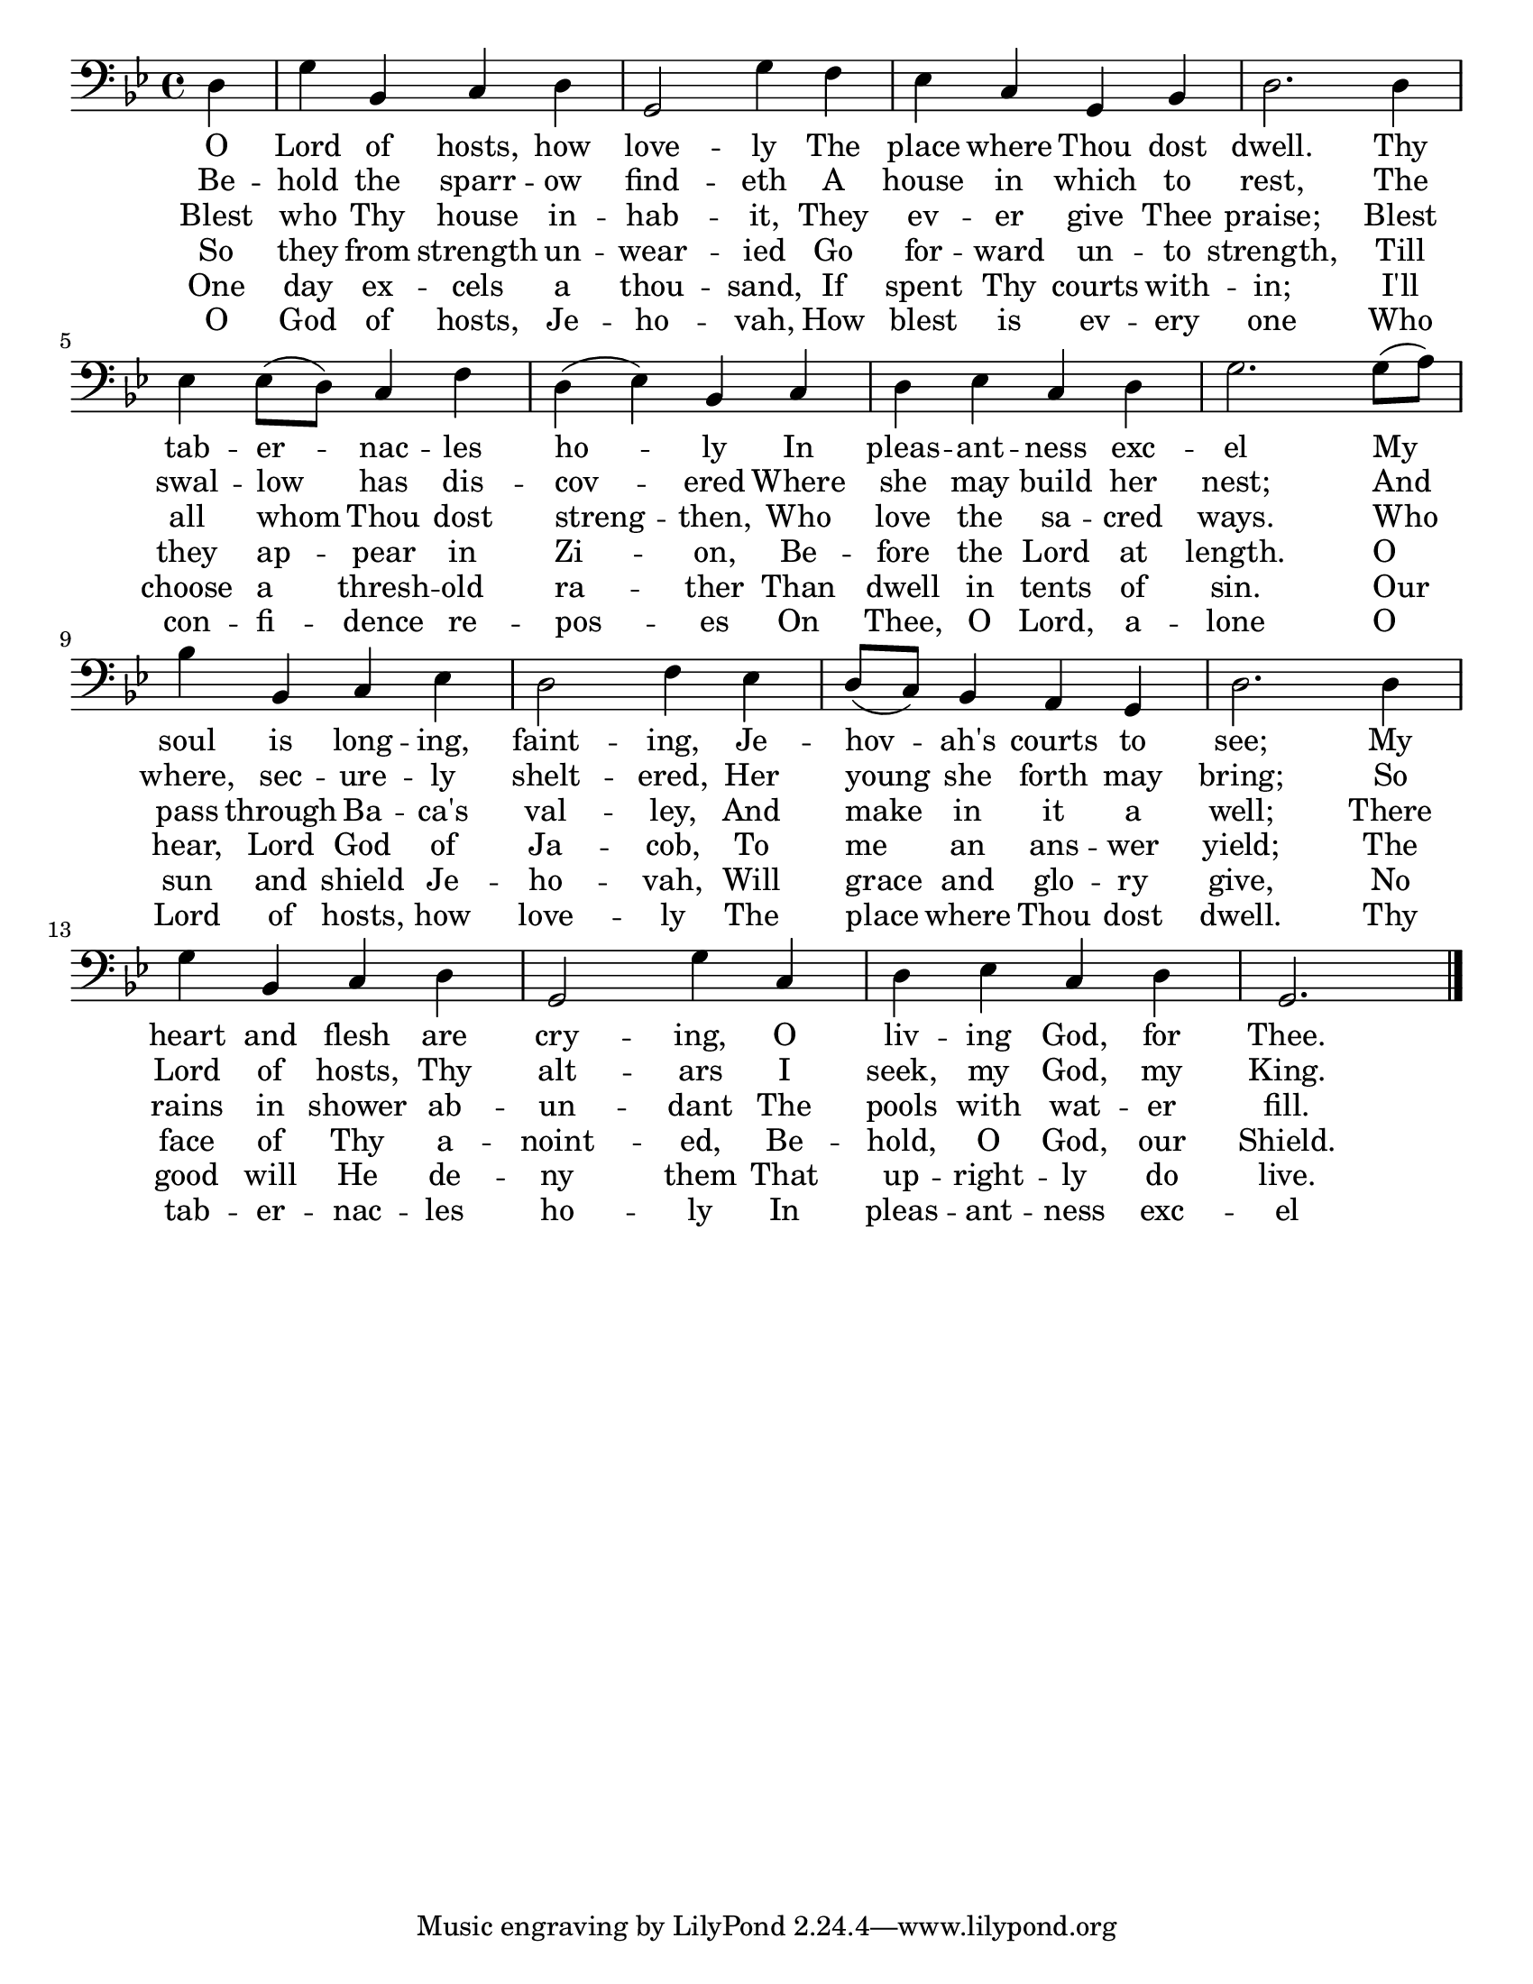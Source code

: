 \version "2.14.2"
\language "english"
\paper {
 #(set-paper-size "letter")
 indent = 0\cm
}
 

<<
 \relative c {
  \clef "bass"
  \key g \minor
  \time 4/4 
  \partial 4 d | g bf, c d | g,2 g'4 f | ef c g bf | d2. d4 | ef ef8( d8) c4 f |
  d( ef) bf c | d ef c d | g2. g8( a) | bf4 bf, c ef | d2 f4 ef |
  d8( c) bf4 a g | d'2. d4 | g bf, c d | g,2 g'4 c, | d ef c d | g,2. \bar "|."
 }
 \addlyrics {
  O | Lord of hosts, how | love -- ly
  The | place where Thou dost | dwell.
  Thy tab -- er -- nac -- les ho -- ly
  In pleas -- ant -- ness exc -- el
  My soul is long -- ing, faint -- ing,
  Je -- hov -- ah's courts to see;
  My heart and flesh are cry -- ing,
  O liv -- ing God, for Thee.
 }
 \addlyrics {
  Be -- | hold the sparr -- ow | find -- eth
  A | house in which to | rest, 
  The swal -- low has dis -- cov -- ered
  Where she may build her nest;
  And where, sec -- ure -- ly shelt -- ered,
  Her young she forth may bring;
  So Lord of hosts, Thy alt -- ars
  I seek, my God, my King.
 }
 \addlyrics {
  Blest who Thy house in -- hab -- it,
  They ev -- er give Thee praise;
  Blest all whom Thou dost streng -- then,
  Who love the sa -- cred ways.
  Who pass through Ba -- ca's val -- ley,
  And make in it a well;
  There rains in shower ab -- un -- dant
  The pools with wat -- er fill.
 }
 \addlyrics {
  So they from strength un -- wear -- ied
  Go for -- ward un -- to strength,
  Till they ap -- pear in Zi -- on,
  Be -- fore the Lord at length.
  O hear, Lord God of Ja -- cob,
  To me an ans -- wer yield;
  The face of Thy a -- noint -- ed,
  Be -- hold, O God, our Shield.
 }
 \addlyrics {
  One day ex -- cels a thou -- sand,
  If spent Thy courts with -- in;
  I'll choose a thresh -- old ra -- ther
  Than dwell in tents of sin.
  Our sun and shield Je -- ho -- vah,
  Will grace and glo -- ry give,
  No good will He de -- ny them
  That up -- right -- ly do live.
 }
 \addlyrics {
  O God of hosts, Je -- ho -- vah,
  How blest is ev -- ery one
  Who con -- fi -- dence re -- pos -- es
  On Thee, O Lord, a -- lone
  O Lord of hosts, how love -- ly
  The place where Thou dost dwell.
  Thy tab -- er -- nac -- les ho -- ly
  In pleas -- ant -- ness exc -- el
 } 
>>
